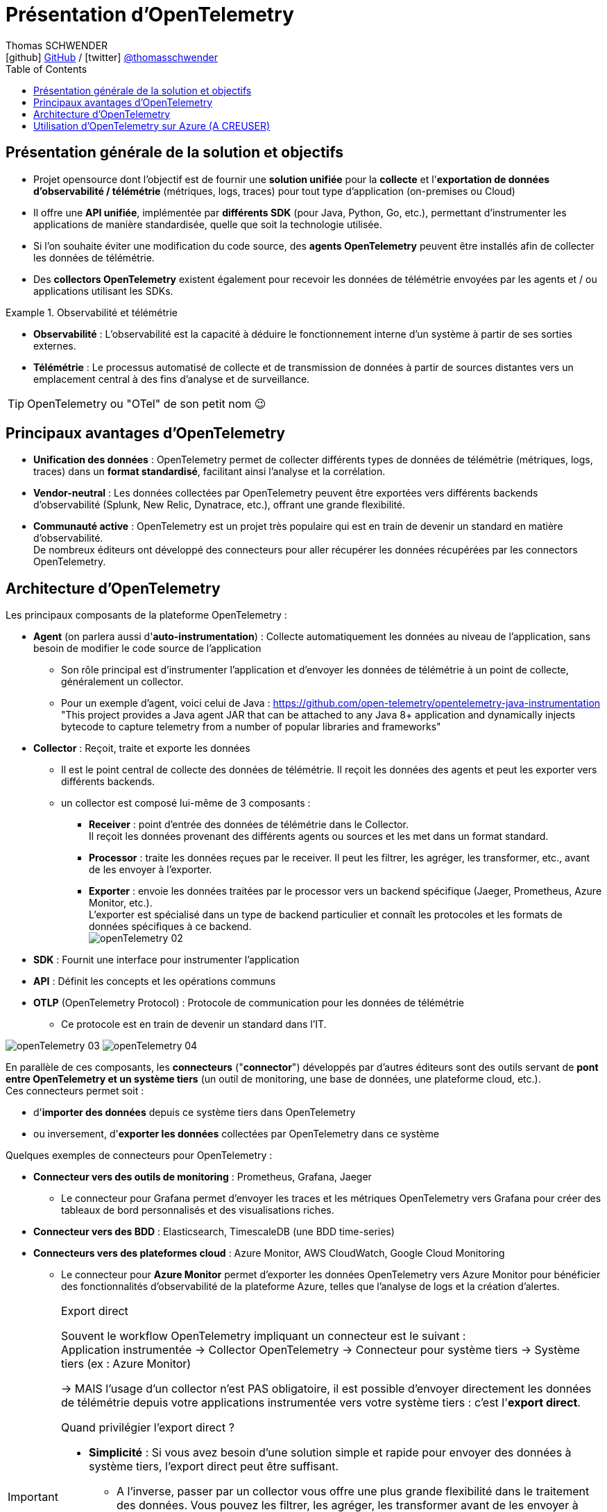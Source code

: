 = Présentation d'OpenTelemetry
Thomas SCHWENDER <icon:github[] https://github.com/Ardemius/[GitHub] / icon:twitter[role="aqua"] https://twitter.com/thomasschwender[@thomasschwender]>
// Handling GitHub admonition blocks icons
ifndef::env-github[:icons: font]
ifdef::env-github[]
:status:
:outfilesuffix: .adoc
:caution-caption: :fire:
:important-caption: :exclamation:
:note-caption: :paperclip:
:tip-caption: :bulb:
:warning-caption: :warning:
endif::[]
:imagesdir: ./images
:resourcesdir: ./resources
:source-highlighter: highlightjs
:highlightjs-languages: asciidoc
// We must enable experimental attribute to display Keyboard, button, and menu macros
:experimental:
// Next 2 ones are to handle line breaks in some particular elements (list, footnotes, etc.)
:lb: pass:[<br> +]
:sb: pass:[<br>]
// check https://github.com/Ardemius/personal-wiki/wiki/AsciiDoctor-tips for tips on table of content in GitHub
:toc: macro
:toclevels: 4
// To number the sections of the table of contents
//:sectnums:
// Add an anchor with hyperlink before the section title
:sectanchors:
// To turn off figure caption labels and numbers
:figure-caption!:
// Same for examples
//:example-caption!:
// To turn off ALL captions
// :caption:

toc::[]

== Présentation générale de la solution et objectifs

* Projet opensource dont l'objectif est de fournir une *solution unifiée* pour la *collecte* et l'*exportation de données d'observabilité / télémétrie* (métriques, logs, traces) pour tout type d'application (on-premises ou Cloud)

* Il offre une *API unifiée*, implémentée par *différents SDK* (pour Java, Python, Go, etc.), permettant d'instrumenter les applications de manière standardisée, quelle que soit la technologie utilisée.
* Si l'on souhaite éviter une modification du code source, des *agents OpenTelemetry* peuvent être installés afin de collecter les données de télémétrie.
* Des *collectors OpenTelemetry* existent également pour recevoir les données de télémétrie envoyées par les agents et / ou applications utilisant les SDKs.

.Observabilité et télémétrie
====
* *Observabilité* : L'observabilité est la capacité à déduire le fonctionnement interne d'un système à partir de ses sorties externes. 

* *Télémétrie* : Le processus automatisé de collecte et de transmission de données à partir de sources distantes vers un emplacement central à des fins d'analyse et de surveillance.
====

TIP: OpenTelemetry ou "OTel" de son petit nom 😉

== Principaux avantages d'OpenTelemetry

* *Unification des données* : OpenTelemetry permet de collecter différents types de données de télémétrie (métriques, logs, traces) dans un *format standardisé*, facilitant ainsi l'analyse et la corrélation.

* *Vendor-neutral* : Les données collectées par OpenTelemetry peuvent être exportées vers différents backends d'observabilité (Splunk, New Relic, Dynatrace, etc.), offrant une grande flexibilité.

* *Communauté active* : OpenTelemetry est un projet très populaire qui est en train de devenir un standard en matière d'observabilité. +
De nombreux éditeurs ont développé des connecteurs pour aller récupérer les données récupérées par les connectors OpenTelemetry.

== Architecture d'OpenTelemetry

Les principaux composants de la plateforme OpenTelemetry : 

    * *Agent* (on parlera aussi d'*auto-instrumentation*) : Collecte automatiquement les données au niveau de l'application, sans besoin de modifier le code source de l'application
        ** Son rôle principal est d'instrumenter l'application et d'envoyer les données de télémétrie à un point de collecte, généralement un collector.
        ** Pour un exemple d'agent, voici celui de Java : https://github.com/open-telemetry/opentelemetry-java-instrumentation +
        "This project provides a Java agent JAR that can be attached to any Java 8+ application and dynamically injects bytecode to capture telemetry from a number of popular libraries and frameworks"

    * *Collector* : Reçoit, traite et exporte les données
        ** Il est le point central de collecte des données de télémétrie. Il reçoit les données des agents et peut les exporter vers différents backends.
        ** un collector est composé lui-même de 3 composants : 
            *** *Receiver* : point d'entrée des données de télémétrie dans le Collector. +
            Il reçoit les données provenant des différents agents ou sources et les met dans un format standard.
            *** *Processor* : traite les données reçues par le receiver. Il peut les filtrer, les agréger, les transformer, etc., avant de les envoyer à l'exporter.
            *** *Exporter* : envoie les données traitées par le processor vers un backend spécifique (Jaeger, Prometheus, Azure Monitor, etc.). +
            L'exporter est spécialisé dans un type de backend particulier et connaît les protocoles et les formats de données spécifiques à ce backend. +
            image:openTelemetry_02.jpg[]

    * *SDK* : Fournit une interface pour instrumenter l'application

    * *API* : Définit les concepts et les opérations communs

    * *OTLP* (OpenTelemetry Protocol) : Protocole de communication pour les données de télémétrie
        ** Ce protocole est en train de devenir un standard dans l'IT.

image:openTelemetry_03.jpg[]
image:openTelemetry_04.jpg[]

En parallèle de ces composants, les *connecteurs* ("*connector*") développés par d'autres éditeurs sont des outils servant de *pont entre OpenTelemetry et un système tiers* (un outil de monitoring, une base de données, une plateforme cloud, etc.). +
Ces connecteurs permet soit : 

    * d'*importer des données* depuis ce système tiers dans OpenTelemetry
    * ou inversement, d'*exporter les données* collectées par OpenTelemetry dans ce système

Quelques exemples de connecteurs pour OpenTelemetry : 

    * *Connecteur vers des outils de monitoring* : Prometheus, Grafana, Jaeger

        ** Le connecteur pour Grafana permet d'envoyer les traces et les métriques OpenTelemetry vers Grafana pour créer des tableaux de bord personnalisés et des visualisations riches.
    
    * *Connecteur vers des BDD* : Elasticsearch, TimescaleDB (une BDD time-series)

    * *Connecteurs vers des plateformes cloud* : Azure Monitor, AWS CloudWatch, Google Cloud Monitoring

        ** Le connecteur pour *Azure Monitor* permet d'exporter les données OpenTelemetry vers Azure Monitor pour bénéficier des fonctionnalités d'observabilité de la plateforme Azure, telles que l'analyse de logs et la création d'alertes.

.Export direct
[IMPORTANT]
====
Souvent le workflow OpenTelemetry impliquant un connecteur est le suivant : +
Application instrumentée -> Collector OpenTelemetry -> Connecteur pour système tiers -> Système tiers (ex : Azure Monitor)

-> MAIS l'usage d'un collector n'est PAS obligatoire, il est possible d'envoyer directement les données de télémétrie depuis votre applications instrumentée vers votre système tiers : c'est l'*export direct*.

Quand privilégier l'export direct ?

    * *Simplicité* : Si vous avez besoin d'une solution simple et rapide pour envoyer des données à système tiers, l'export direct peut être suffisant.
        ** A l'inverse, passer par un collector vous offre une plus grande flexibilité dans le traitement des données. Vous pouvez les filtrer, les agréger, les transformer avant de les envoyer à d'autres backends (comme Azure Monitor)
    * *Petits volumes de données* : Pour de petits volumes de données, l'overhead d'un collector peut ne pas être justifié.
        ** A l'inverse, le collector peut gérer de grands volumes de données et s'adapter à l'évolution de votre infrastructure.

En résumé:

    * Export direct : Plus simple à mettre en place, mais moins flexible.
    * Collector : Plus flexible, mais nécessite une configuration supplémentaire.
====

.Différence entre un connector et l'exporter d'un collector
[NOTE]
====
Les 2 composants peuvent sembler être identiques, ou avoir des finalités identiques, mais : 

    * L'*exporter* est un composant spécialisé dans *l'envoi* de données vers un backend spécifique (uniquement l'envoi)
    * Le *connector* peut lui gérer *aussi bien l'envoi que la réception* de données

image:openTelemetry_01.jpg[]

Pour plus de détails, voir https://opentelemetry.io/docs/collector/building/connector/
====

== Utilisation d'OpenTelemetry sur Azure (A CREUSER)

Plutôt que d'instrumenter directement le code de son application à l'aide d'un SDK OpenTelemetry, il est recommandé dans le cas d'Azure d'*utiliser un agent OpenTelemetry*.

Raison de préférer un agent pour Azure : 

    * Simplicité : L'agent est préconfiguré pour fonctionner avec Azure Monitor, pas besoin de gérer les détails de la configuration.
    * Automatisation : L'agent collecte les données de manière automatique, pas besoin de modifier son code.
    * Maintenance : Azure gère la mise à jour et la maintenance de l'agent, vous n'avez pas à vous en soucier.
    * Intégration : L'agent est étroitement intégré avec Azure Monitor, la visualisation et l'analyse des données en sont améliorées

-> Pour plus d'informations, voir https://learn.microsoft.com/en-us/azure/azure-monitor/app/opentelemetry-enable?tabs=python






























